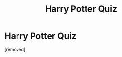 #+TITLE: Harry Potter Quiz

* Harry Potter Quiz
:PROPERTIES:
:Score: 0
:DateUnix: 1613241655.0
:DateShort: 2021-Feb-13
:FlairText: Misc
:END:
[removed]


